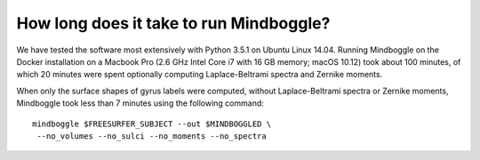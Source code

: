 .. _run_time:

------------------------------------------------------------------------------
 How long does it take to run Mindboggle?
------------------------------------------------------------------------------

We have tested the software most extensively with Python 3.5.1 on Ubuntu Linux 14.04.
Running Mindboggle on the Docker installation on a Macbook Pro (2.6 GHz Intel Core i7
with 16 GB memory; macOS 10.12) took about 100 minutes, of which 20 minutes were spent
optionally computing Laplace-Beltrami spectra and Zernike moments.

When only the surface shapes of gyrus labels were computed, 
without Laplace-Beltrami spectra or Zernike moments, 
Mindboggle took less than 7 minutes using the following command::

    mindboggle $FREESURFER_SUBJECT --out $MINDBOGGLED \
     --no_volumes --no_sulci --no_moments --no_spectra
